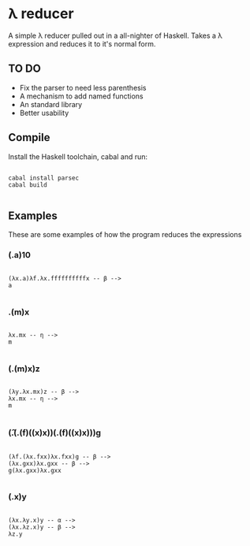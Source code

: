 * λ reducer

A simple λ reducer pulled out in a all-nighter of Haskell. Takes a λ expression and reduces it to it's normal form.

** TO DO

- Fix the parser to need less parenthesis
- A mechanism to add named functions
- An standard library
- Better usability

** Compile

Install the Haskell toolchain, cabal and run:

#+BEGIN_SRC

cabal install parsec
cabal build

#+END_SRC

** Examples

These are some examples of how the program reduces the expressions

*** (\x.a)10

#+BEGIN_SRC

(λx.a)λf.λx.ffffffffffx -- β -->
a

#+END_SRC

*** \x.(m)x

#+BEGIN_SRC

λx.mx -- η -->
m

#+END_SRC

*** (\yx.(m)x)z

#+BEGIN_SRC

(λy.λx.mx)z -- β -->
λx.mx -- η -->
m

#+END_SRC

*** (\f.(\x.(f)((x)x))(\x.(f)((x)x)))g

#+BEGIN_SRC

(λf.(λx.fxx)λx.fxx)g -- β -->
(λx.gxx)λx.gxx -- β -->
g(λx.gxx)λx.gxx

#+END_SRC

*** (\xy.x)y

#+BEGIN_SRC

(λx.λy.x)y -- α -->
(λx.λz.x)y -- β -->
λz.y

#+END_SRC

